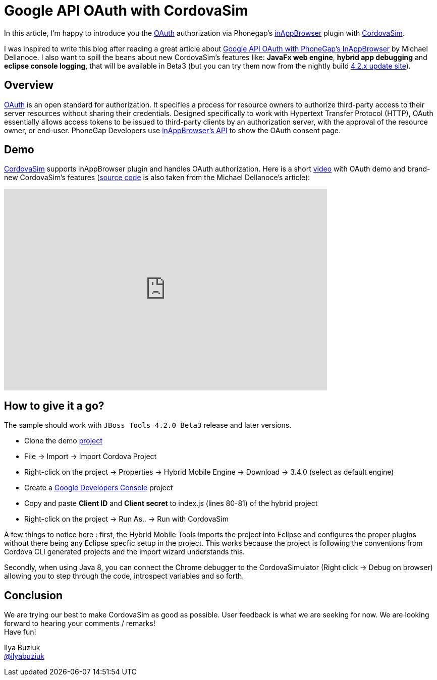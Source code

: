 = Google API OAuth with CordovaSim 
:page-layout: blog
:page-author: ibuziuk
:page-tags: [phonegap, oauth, cordova, inappbrowser, cordovasim, aerogear, jbosscentral]

In this article, I'm happy to introduce you the http://oauth.net/[OAuth] authorization via Phonegap's https://github.com/apache/cordova-plugin-inappbrowser[inAppBrowser] plugin with https://github.com/jbosstools/jbosstools-aerogear/tree/master/cordovasim[CordovaSim]. 

I was inspired to write this blog after reading a great article about http://phonegap-tips.com/articles/google-api-oauth-with-phonegaps-inappbrowser.html[Google API OAuth with PhoneGap's InAppBrowser] by Michael Dellanoce. I also want to spill the beans about new CordovaSim's features like: *JavaFx web engine*, *hybrid app debugging* and *eclipse console logging*, that will be available in Beta3 (but you can try them now from the nightly build link:../downloads/jbosstools/luna/4.2.0.Nightly.html[4.2.x update site]).

== Overview
http://oauth.net/[OAuth] is an open standard for authorization. It specifies a process for resource owners to authorize third-party access to their server resources without sharing their credentials. Designed specifically to work with Hypertext Transfer Protocol (HTTP), OAuth essentially allows access tokens to be issued to third-party clients by an authorization server, with the approval of the resource owner, or end-user. PhoneGap Developers use https://github.com/apache/cordova-plugin-inappbrowser/blob/master/doc/index.md[inAppBrowser's API] to show the OAuth consent page.

== Demo 
https://github.com/jbosstools/jbosstools-aerogear/tree/master/cordovasim[CordovaSim] supports inAppBrowser plugin and handles OAuth authorization. Here is a short https://vimeo.com/98135061[video] with OAuth demo and brand-new CordovaSim's features (https://github.com/mdellanoce/google-api-oauth-phonegap/tree/master[source code] is also taken from the Michael Dellanoce's article):

video::98135061[vimeo, width=640, height=400]

== How to give it a go?
The sample should work with `JBoss Tools 4.2.0 Beta3` release and later versions. 
[square]
* Clone the demo https://github.com/mdellanoce/google-api-oauth-phonegap/tree/master[project]
* File -> Import -> Import Cordova Project
* Right-click on the project -> Properties -> Hybrid Mobile Engine -> Download -> 3.4.0 (select as default engine)
* Create a https://console.developers.google.com/[Google Developers Console] project
* Copy and paste *Client ID* and *Client secret* to index.js (lines 80-81) of the hybrid project
* Right-click on the project -> Run As.. -> Run with CordovaSim

A few things to notice here : first, the Hybrid Mobile Tools imports the project into Eclipse and configures the proper plugins without there being
any Eclipse specfic setup in the project. This works because the project is following the conventions from Cordova CLI generated projects and the import wizard understands this.

Secondly, when using Java 8, you can connect the Chrome debugger to the CordovaSimulator (Right click -> Debug on browser) allowing you to step through the code, introspect
variables and so forth. 
   
== Conclusion
We are trying our best to make CordovaSim as good as possible. User feedback is what we are seeking for now. We are looking forward to hearing your comments / remarks! +
Have fun!

Ilya Buziuk +
https://twitter.com/ilyabuziuk[@ilyabuziuk]
